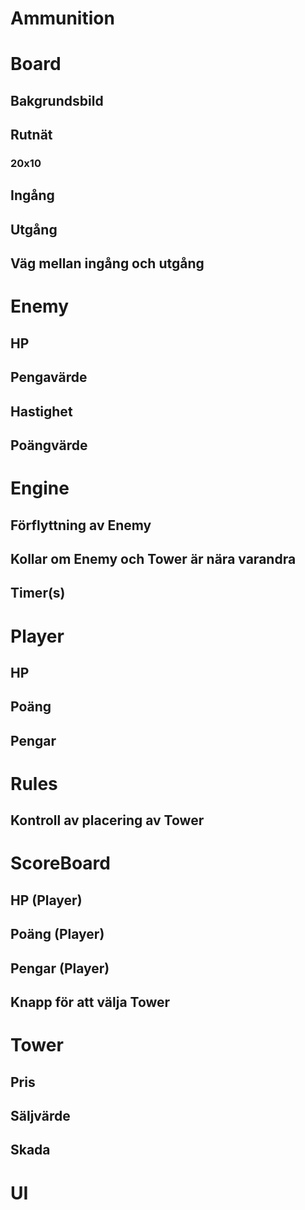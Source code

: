 #+STARTUP: hidestars
#+STARTUP: showall

* Ammunition

* Board
** Bakgrundsbild
** Rutnät
*** 20x10
** Ingång
** Utgång
** Väg mellan ingång och utgång

* Enemy
** HP
** Pengavärde
** Hastighet
** Poängvärde

* Engine
** Förflyttning av Enemy
** Kollar om Enemy och Tower är nära varandra
** Timer(s)

* Player
** HP
** Poäng
** Pengar

* Rules
** Kontroll av placering av Tower

* ScoreBoard
** HP (Player)
** Poäng (Player)
** Pengar (Player)
** Knapp för att välja Tower

* Tower
** Pris
** Säljvärde
** Skada

* UI
